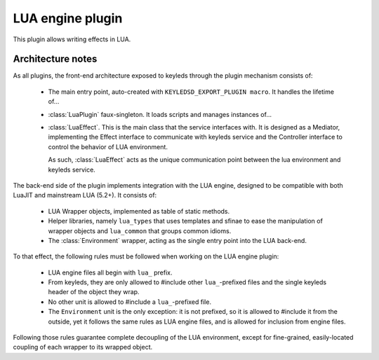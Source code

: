 =================
LUA engine plugin
=================

This plugin allows writing effects in LUA.

Architecture notes
------------------

As all plugins, the front-end architecture exposed to keyleds through the
plugin mechanism consists of:

    * The main entry point, auto-created with ``KEYLEDSD_EXPORT_PLUGIN macro``.
      It handles the lifetime of…
    * :class:`LuaPlugin` faux-singleton. It loads scripts and manages instances
      of…
    * :class:`LuaEffect`. This is the main class that the service interfaces
      with. It is designed as a Mediator, implementing the Effect interface
      to communicate with keyleds service and the Controller interface to
      control the behavior of LUA environment.

      As such, :class:`LuaEffect` acts as the unique communication point between
      the lua environment and keyleds service.

The back-end side of the plugin implements integration with the LUA engine,
designed to be compatible with both LuaJIT and mainstream LUA (5.2+). It
consists of:

    * LUA Wrapper objects, implemented as table of static methods.
    * Helper libraries, namely ``lua_types`` that uses templates and sfinae to
      ease the manipulation of wrapper objects and ``lua_common`` that groups
      common idioms.
    * The :class:`Environment` wrapper, acting as the single entry point into
      the LUA back-end.

To that effect, the following rules must be followed when working on the LUA
engine plugin:

    * LUA engine files all begin with ``lua_`` prefix.
    * From keyleds, they are only allowed to #include other ``lua_``-prefixed
      files and the single keyleds header of the object they wrap.
    * No other unit is allowed to #include a ``lua_``-prefixed file.
    * The ``Environment`` unit is the only exception: it is not prefixed,
      so it is allowed to #include it from the outside, yet it follows the
      same rules as LUA engine files, and is allowed for inclusion from engine
      files.

Following those rules guarantee complete decoupling of the LUA environment,
except for fine-grained, easily-located coupling of each wrapper to its wrapped
object.
